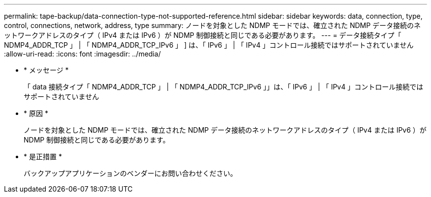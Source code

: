 ---
permalink: tape-backup/data-connection-type-not-supported-reference.html 
sidebar: sidebar 
keywords: data, connection, type, control, connections, network, address, type 
summary: ノードを対象とした NDMP モードでは、確立された NDMP データ接続のネットワークアドレスのタイプ（ IPv4 または IPv6 ）が NDMP 制御接続と同じである必要があります。 
---
= データ接続タイプ「 NDMP4_ADDR_TCP 」 | 「 NDMP4_ADDR_TCP_IPv6 」 ] は、「 IPv6 」 | 「 IPv4 」コントロール接続ではサポートされていません
:allow-uri-read: 
:icons: font
:imagesdir: ../media/


* * メッセージ *
+
「 data 接続タイプ「 NDMP4_ADDR_TCP 」 | 「 NDMP4_ADDR_TCP_IPv6 」」は、「 IPv6 」 | 「 IPv4 」コントロール接続ではサポートされていません

* * 原因 *
+
ノードを対象とした NDMP モードでは、確立された NDMP データ接続のネットワークアドレスのタイプ（ IPv4 または IPv6 ）が NDMP 制御接続と同じである必要があります。

* * 是正措置 *
+
バックアップアプリケーションのベンダーにお問い合わせください。


